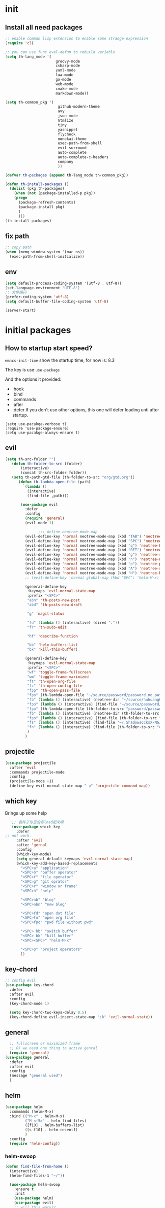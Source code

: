 #+STARTUP overview 
* init
** Install all need packages
#+BEGIN_SRC emacs-lisp
;; enable comman lisp extension to enable some strange expression
(require 'cl)

;; you can use func eval-defun to rebuild variable
(setq th-lang_mode '(
                       groovy-mode
                       csharp-mode
                       yaml-mode
                       lua-mode
                       go-mode
                       web-mode
                       cmake-mode
                       markdown-mode))

(setq th-common_pkg '(
                      	github-modern-theme
                        avy
                        json-mode
                        htmlize
                        tiny
                        yasnippet
                        flycheck
                        monokai-theme
                        exec-path-from-shell
                        evil-surround
                        auto-complete
                        auto-complete-c-headers
                        company
                        ))

(defvar th-packages (append th-lang_mode th-common_pkg))

(defun th-install-packages ()	
  (dolist (pkg th-packages)
    (when (not (package-installed-p pkg))
	(progn
	  (package-refresh-contents)
	  (package-install pkg)
	  )
      )))
(th-install-packages)
#+END_SRC
** fix path
#+BEGIN_SRC emacs-lisp
;; copy path
(when (memq window-system '(mac ns))
  (exec-path-from-shell-initialize))
#+END_SRC
** env
#+BEGIN_SRC emacs-lisp
(setq default-process-coding-system '(utf-8 . utf-8))
(set-language-environment "UTF-8")
;; 文件编码
(prefer-coding-system 'utf-8)
(setq default-buffer-file-coding-system 'utf-8)
#+END_SRC

#+BEGIN_SRC emacs-lisp
  (server-start)
#+END_SRC

* initial packages
** How to startup start speed?
   
~emacs-init-time~ show the startup time, for now is: 8.3

The key is use ~use-package~

And the options it provided:
- :hook
- :bind
- :commands
- :after
- :defer If you don't use other options, this one will defer loading unti after startup.
#+BEGIN_SRC 
(setq use-pacakge-verbose t)
(require 'use-package-ensure)
(setq use-pacakge-always-ensure t)
#+END_SRC
** evil
 #+BEGIN_SRC emacs-lisp
(setq th-src-folder "")
   (defun th-folder-to-src (folder)
       (interactive)
       (concat th-src-folder folder))
   (setq th-path-gtd-file (th-folder-to-src "org/gtd.org"))
      (defun th-lambda-open-file (path)
        `(lambda ()
          (interactive)
          (find-file ,path)))

       (use-package evil
         :defer
         :config
         (require 'general)
         (evil-mode 1)

               ;;; define neotree-mode-map
         (evil-define-key 'normal neotree-mode-map (kbd "TAB") 'neotree-enter)
         (evil-define-key 'normal neotree-mode-map (kbd "SPC") 'neotree-quick-look)
         (evil-define-key 'normal neotree-mode-map (kbd "q") 'neotree-hide)
         (evil-define-key 'normal neotree-mode-map (kbd "RET") 'neotree-enter)
         (evil-define-key 'normal neotree-mode-map (kbd "g") 'neotree-refresh)
         (evil-define-key 'normal neotree-mode-map (kbd "n") 'neotree-next-line)
         (evil-define-key 'normal neotree-mode-map (kbd "p") 'neotree-previous-line)
         (evil-define-key 'normal neotree-mode-map (kbd "A") 'neotree-stretch-toggle)
         (evil-define-key 'normal neotree-mode-map (kbd "H") 'neotree-hidden-file-toggle)
         ;; (evil-define-key 'normal global-map (kbd "SPC") 'helm-M-x)

         (general-define-key
          :keymaps 'evil-normal-state-map
          :prefix "<SPC>"
          "abn" 'th-posts-new-post
          "abd" 'th-posts-new-draft

          "g" 'magit-status

          "fd" (lambda () (interactive) (dired "."))
          "fr" 'th-sudo-edit

          "hf" 'describe-function

          "bb" 'helm-buffers-list
          "bk" 'kill-this-buffer)

         (general-define-key
          :keymaps 'evil-normal-state-map
          :prefix "<SPC>"
          "wf" 'toggle-frame-fullscreen
          "wm" 'toggle-frame-maximized
          "ft" 'th-open-org-file
          "fc" 'th-open-config-file
          "fpp" 'th-open-pass-file
          "fpo" (th-lambda-open-file "~/source/password/password_no_password.org")
          "fb" (lambda () (interactive) (neotree-dir "~/source/huhuang03.github.io.posts/posts/"))
          "fpo" (lambda () (interactive) (find-file "~/source/password/password_no_password.org"))
          "fpo" (th-lambda-open-file (th-folder-to-src "password/password_no_password.org"))
          "fb" (lambda () (interactive) (neotree-dir (th-folder-to-src "huhuang03.github.io/posts/")))
          "fpo" (lambda () (interactive) (find-file (th-folder-to-src "password/password_no_password.org")))
          "fs" (lambda () (interactive) (find-file "~/.ShadowsocksX-NG/user-rule.txt"))
          "fn" (lambda () (interactive) (find-file (th-folder-to-src "org/note.org")))
          )
         )

#+END_SRC

** projectile
#+BEGIN_SRC emacs-lisp
  (use-package projectile
    :after 'evil
    :commands projectile-mode
    :config
    (projectile-mode +1)
    (define-key evil-normal-state-map " p" 'projectile-command-map))
#+END_SRC

** which key
 Brings up some help
 #+BEGIN_SRC emacs-lisp
      ;; 看样子你是没有load起来啊
      (use-package which-key
        :defer
   ;; not work.
        :after 'evil
        :after 'gernal
        :config
        (which-key-mode)
        (setq general-default-keymaps 'evil-normal-state-map)
        (which-key-add-key-based-replacements
          "<SPC>a" "application"
          "<SPC>b" "buffer operator"
          "<SPC>f" "file operator"
          "<SPC>g" "git oprator"
          "<SPC>r" "window or frame"
          "<SPC>h" "help"

          "<SPC>ab" "blog"
          "<SPC>abn" "new blog"

          "<SPC>fd" "open dot file"
          "<SPC>fo" "open org file"
          "<SPC>fpo" "pwd file without pwd"

          "<SPC> bb" "switch buffer"
          "<SPC> bk" "kill buffer"
          "<SPC><SPC>" "helm-M-x"

          "<SPC>p" "project operators"
          ))
 #+END_SRC
** key-chord
#+BEGIN_SRC emacs-lisp
  ;; config evil
  (use-package key-chord
    :defer
    :after evil
    :config
    (key-chord-mode 1)

    (setq key-chord-two-keys-delay 0.5)
    (key-chord-define evil-insert-state-map "jk" 'evil-normal-state))

#+END_SRC
** general
#+BEGIN_SRC emacs-lisp
    ;; fullscreen or maximized frame
    ;; Ok we need one thing to active genral
    (require 'general)
  (use-package general
    :defer
    :after evil
    :config
    (message "general used")
    )
#+END_SRC
** helm
#+BEGIN_SRC emacs-lisp
  (use-package helm
    :commands (helm-M-x)
    :bind (("M-x" . helm-M-x)
           ("M-<f5>" . helm-find-files)
           ([f10] . helm-buffers-list)
           ([s-f10] . helm-recentf)
           )
    :config
    (require 'helm-config))
#+END_SRC

*** helm-swoop
#+BEGIN_SRC emacs-lisp
  (defun find-file-from-home ()
    (interactive)
    (helm-find-files-1 "~/"))

    (use-package helm-swoop
      :ensure t
      :init
      (use-package helm)
      (use-package evil)
      ;; will this work??
      ;; bind with map
      ;; I this this is not work, because the evil-normal-state-map is not ready yet.
      :bind (:map helm-swoop-map
                   ("C-n" . helm-next-line)
                   ("C-p" . helm-previous-line)
              :map evil-normal-state-map
              ("/" . helm-swoop)
              ;; find file in current dir
              ("<SPC>ff" . helm-find-files)
              ;; find file in home dir
              ("<SPC>fh" . find-file-from-home)
              )
      :config
      ;; disable pre input
      (setq helm-swoop-pre-input-function
            (lambda () ""))
      )
#+END_SRC
   
* package Init
** avy
#+BEGIN_SRC emacs-lisp
(use-package avy
:ensure t
:bind (("C-;" . avy-goto-char)))
#+END_SRC
** org mode
*** org-mode eval src block
#+BEGIN_SRC emacs-lisp
(with-eval-after-load 'org
    (org-babel-do-load-languages 'org-babel-load-languages '((ruby . t))))
#+END_SRC
*** org-mode chinese table
#+BEGIN_SRC emacs-lisp
(defun th_set-buffer-variable-pitch ()
    (interactive)
    (variable-pitch-mode t)
    (setq line-spacing 3)
    (set-face-attribute 'org-table nil :inherit 'fixed-pitch)
    (set-face-attribute 'org-link nil :inherit 'fixed-pitch)
    (set-face-attribute 'org-code nil :inherit 'fixed-pitch)
    (set-face-attribute 'org-block nil :inherit 'fixed-pitch)
    (set-face-attribute 'org-date nil :inherit 'fixed-pitch)
    )
;; (add-hook 'org-mode-hook 'th_set-buffer-variable-pitch)
#+END_SRC
*** toggle link display
#+BEGIN_SRC emacs-lisp
(defun org-toggle-link-display ()
"Toggle the literal or descriptive display of links."
(interactive)
(if org-descriptive-links
    (progn (org-remove-from-invisibility-spec '(org-link))
        (org-restart-font-lock)
        (setq org-descriptive-links nil))
    (progn (add-to-invisibility-spec '(org-link))
    (org-restart-font-lock)
    (setq org-descriptive-links t))))
#+END_SRC
** cmake mode
#+BEGIN_SRC emacs-lisp
(require 'cmake-mode)
#+END_SRC
** nand2tetris
*** hdl
#+BEGIN_SRC emacs-lisp
(if (file-exists-p "/Users/th/source/clone/nand2tetris")
    (setq nand2tetris-core-base-dir "/Users/th/source/clone/nand2tetris")
    (add-to-list 'auto-mode-alist '("\\.hdl\\'" . nand2tetris-mode)))
#+END_SRC
*** jack
#+BEGIN_SRC emacs-lisp
(add-to-list 'load-path "~/.emacs.d/lisp/")
(require 'jack-mode)
(add-to-list 'auto-mode-alist '("\\.jack\\'" . jack-mode))
#+END_SRC
* Th
** load the local.el
#+BEGIN_SRC emacs-lisp  
(let ((local-path "~/.emacs.d/local.el"))
    (if (file-exists-p local-path)
      (load-file local-path)
    (message "not exist")))
#+END_SRC
** default global variable
#+BEGIN_SRC emacs-lisp
  (if (not (boundp 'th-src-folder))
      (setq th-src-folder "~/source/"))
#+END_SRC
** posts
#+BEGIN_SRC emacs-lisp
(require 'th-posts-mode)
#+END_SRC
** setup the source folder
#+BEGIN_SRC emacs-lisp
#+END_SRC
** Company
#+BEGIN_SRC  emacs-lisp
;; config company
(require 'company)
(add-hook 'after-init-hook 'global-company-mode)
(define-key company-active-map (kbd "C-n") 'company-select-next)
(define-key company-active-map (kbd "C-p") 'company-select-previous)


;; custom org mode
;; C-c [ to add file to agenda-files
(global-set-key "\C-cl" 'org-store-link)
(global-set-key "\C-ca" 'org-agenda)


;; turn on recentf files feature
(recentf-mode 1)

;; auto follow link
(setq vc-follow-symlinks 1)

(when (display-graphic-p)
    (scroll-bar-mode -1))

(global-linum-mode 1) ; alway shwo line numbers
(setq make-backup-files nil) ; stop creating backup~ files
(setq auto-save-default nil) ; stop creating #autosave# files
(electric-pair-mode t)



;; add make file to makefile-mode
(add-to-list 'auto-mode-alist '("Makefile" . makefile-mode))

;; keys
(defun th-open-org-file ()
  "Open org file"
  (interactive)
  (find-file th-path-gtd-file))
#+END_SRC
** yasnippet
#+BEGIN_SRC emacs-lisp
  (use-package yasnippet
    :ensure t
    :config
    (use-package yasnippet-snippets
      :ensure t)
    (yas-reload-all)
    (add-hook 'prog-mode-hook #'yas-minor-mode)
)
#+END_SRC

** flycheck
*** enable flycheck
#+BEGIN_SRC emacs-lisp
(global-flycheck-mode)
#+END_SRC
*** flycheck c include path
#+BEGIN_SRC emacs-lisp
  (defun th-c-mode-common-hook ()
    (setq flycheck-clang-include-path (list "/Library/Frameworks/Python.framework/Versions/2.7/include/python2.7"
                                            "/Users/th/source/libs/c/vector"
                                            "/usr/local/BerkeleyDB.4.4/include")))
  (add-hook 'c-mode-common-hook 'th-c-mode-common-hook)
#+END_SRC
*** flycheck support c++11
#+BEGIN_SRC emacs-lisp
(add-hook 'c++-mode-hook (lambda () (setq flycheck-gcc-language-standard "c++11")))
(add-hook 'c++-mode-hook (lambda () (setq flycheck-clang-language-standard "c++11")))
#+END_SRC

*** flycheck next error
#+BEGIN_SRC emacs-lisp
  (global-set-key (kbd "<f2>") 'flycheck-next-error)
  (global-set-key (kbd "S-<f2>") 'flycheck-previous-error)
#+END_SRC

** json-mode
#+BEGIN_SRC emacs-lisp
  (add-hook 'json-mode-hook (lambda ()
                              (make-local-variable 'js-indent-line)
                              (setq js-indent-line 2)))
#+END_SRC
** neotree
#+BEGIN_SRC emacs-lisp
(global-set-key (kbd "s-1") 'neotree-toggle)
#+END_SRC
*** config with evil
#+BEGIN_SRC emacs-lisp
#+END_SRC
** reload config file
 #+BEGIN_SRC emacs-lisp
   (defun th_config-reload()
     (interactive)
     (org-babel-load-file (expand-file-name "~/.emacs.d/myinit.org")))
   (global-set-key (kbd "C-c r") 'th_config-reload)
 #+END_SRC
** f8 to execute source
#+BEGIN_SRC emacs-lisp
  (global-set-key (kbd "<f8>") 'th_run-current-file)

  (setq th-link-lua "-L/usr/local/lib -llua -llualib")

  (defun th_run-current-file ()
    "Execute the currnt file.
  For example, if the file is a.c, then it'll call gcc a.c and then call ./a.out"
    (interactive)
    (let (
          (-suffix-map
           `(
             ("c" . "gcc")
             ("gradle" . "gradle")
             ("php" . "php")
             ("py" . "python")
             ("sh". "sh")
             ("dart". "dart")
             ("lua". "lua")
             ("rb". "ruby")
             ("cpp" . "g++ --std=c++11")
             ("js" . "node")
             ("go" . "go")
             ))
          -fname
          -fnameNoExtension
          -fSuffix
          -prog-name
          -is-scratch
          -cmd-str)

      (setq -is-scratch (string= (buffer-name) "*scratch*"))
      (if -is-scratch
          (eval-buffer)
        (progn
          (setq -fname (buffer-file-name))
          (setq -fnameNoExtension (file-name-sans-extension -fname))
          (setq -fSuffix (file-name-extension -fname))
          (setq -prog-name (cdr (assoc -fSuffix -suffix-map)))
          (setq -cmd-str (concat -prog-name " \"" -fname "\""))
          (setq -output-buffer "*th_run-current-file*")
          (when (not (buffer-file-name)) (save-buffer))
          (when (buffer-modified-p) (save-buffer))
          (cond
           ((string-equal -fSuffix "el") (load -fname))
           ((string-equal -fSuffix "py")
            (progn
              (if (is-python3-p -fname)
                  (shell-command (concat "python3 " -fname) "*th_run-current-file*")
                (shell-command (concat "python " -fname) "*th_run-current-file*"))))
           ((string-equal -fSuffix "c")
            (progn
              (setq source-files (th-get-source-files -fname))
              (setq fname-nodir (file-name-nondirectory -fname))
              (setq -cmd-str (concat -prog-name " " fname-nodir source-files))
              (if (contains-lua-p buffer-file-name)
                  (setq -cmd-str (concat -cmd-str " " th-link-lua)))
              (shell-command -cmd-str "*th_run-current-file outout*")
              (shell-command "./a.out")))
           ((string-equal -fSuffix "cpp")
            (progn
              (setq source-files (th-get-source-files -fname))
              (setq fname-nodir (file-name-nondirectory -fname))
              (setq -cmd-str (concat -prog-name " " fname-nodir source-files))
              (shell-command -cmd-str "*th_run-current-file outout*")
              (shell-command "./a.out")))
           ((string-equal -fSuffix "go")
            (progn
              (shell-command (concat "go run " -fname))))
           ((string-equal -fSuffix "gradle") (shell-command "gradle -q build"))
           (t (if -prog-name
                  (progn
                      (message "Running...")
                      (shell-command -cmd-str)
                      )
                  (message "No recognized program file suffix for this file."))))
          )
        )))


  (defun is-python3-p (filepath)
    "得到FILEPATH文件中是否#python3."
    (let ((lines (th-read-lines filepath)))
      (catch 'contains
        (progn
          (dolist (line lines)
            (if (string-match "^#python3" line)
                (throw 'contains t)))
          nil))))

  (defun contains-lua-p (filepath)
    "得到FILEPATH文件中是否include lua.h."
    (let ((lines (th-read-lines filepath)))
      (catch 'contains
        (progn
          (dolist (line lines)
            (if (string-match "^#include <lua.h>" line)
                (throw 'contains t)))
          nil))))

  (defun th-get-source-files (filepath)
      "得到源文件中所有通过#include \"xx.h\" 形式引入的头文件对应的[ xx.c yy.c]源文件列表
  如果存在，则返回a.c b.c 这样的字符串。如果没有，则返回空字符串
  Edit: 2018-6-17 过滤a.c中include \"a.h\"导入同名称头文件
  2017年02月24日"
      (let (
              (lines (th-read-lines filepath))
              (source_fn (file-name-nondirectory filepath))
              (rst ""))
      (dolist (line lines)
          (if (string-match "^#include \"\\(.*\\)\"\s*$" line)
              (progn
          (setq fileName (match-string 1 line))
          (when (string-match "[ \t]*$" fileName)
              (setq fileName (replace-match "" nil nil fileName)))
          (setq fileName (replace-regexp-in-string "h$" "c" fileName))
          (when (not (string= fileName source_fn))
              (setq rst (concat rst " " fileName))))
          (message "not found %s" line)))
      rst))
#+END_SRC
** set the startup page
#+BEGIN_SRC emacs-lisp
(setq initial-buffer-choice th-path-gtd-file)
#+END_SRC
* Encrypt
 #+END_SRC
** quick function
#+BEGIN_SRC emacs-lisp
(defun revert-buffer-no-confirm ()
  "Revert buffer without confirmation."
  (interactive) (revert-buffer t t))

(global-set-key
  (kbd "s-u")
  (lambda (&optional force-reverting)
    "Interactive call to revert-buffer. Ignoring the auto-save
 file and not requesting for confirmation. When the current buffer
 is modified, the command refuses to revert it, unless you specify
 the optional argument: force-reverting to true."
    (interactive "P")
    ;;(message "force-reverting value is %s" force-reverting)
    (if (or force-reverting (not (buffer-modified-p)))
        (revert-buffer :ignore-auto :noconfirm)
      (error "The buffer has been modified"))))

#+END_SRC

** auto indent
#+BEGIN_SRC emacs-lisp
(defun th-headline-auto-indent(start end len)
  (if (and (eq len 0)
       (th-should-handle-headline))
      (save-excursion (th-del-space-to-asterisk))))

(defun th-should-handle-headline()
  "是否应该处理headline的缩进, 
当*(一个多多个)不在行首的时候，
或-不在行首
应该处理."
  (and
   (eq (char-syntax (preceding-char)) ?\ )
   (or
    (looking-back "^\\s +\\*+\\s " nil)
    (looking-back "^\\s +\\-+\\s " nil))))

(defun th-del-space-to-asterisk()
  "从行首开始，删除至第一个不为空格的元素."
  (let ((left (progn
                (beginning-of-line)
                (point)))
        (right (progn
                 (beginning-of-line)
                 (skip-syntax-forward " ")
                 (point))))
    (delete-region left right)))

(defun th-add-headline-auto-indent-hook()
    (add-hook 'after-change-functions 'th-headline-auto-indent t t))

(add-hook 'org-mode-hook 'th-add-headline-auto-indent-hook t)
#+END_SRC
** encrypt
#+BEGIN_SRC emacs-lisp
;; org-mode 设定
(require 'org-crypt)

;; Add a hook to automatically encrypt entries before a file is saved to disk.
(org-crypt-use-before-save-magic)

;; 设定要加密的tag标签为secret
(setq org-crypt-tag-matcher "secret")

;; 避免 secret 這個 tag 被子項目繼承 造成重複加密
;; (但是子項目還是會被加密喔)
(setq org-tags-exclude-from-inheritance (quote ("secret")))

;; 用於加密的 GPG 金鑰
;; 可以設定任何 ID 或是設成 nil 來使用對稱式加密 (symmetric encryption)
(setq org-crypt-key nil)
#+END_SRC
** 加密整个文件
#+BEGIN_SRC emacs-lisp
(require 'epa-file)

;; 一直使用对称加密
(setq epa-file-select-keys 0)
(setq epa-pinentry-mode 'loopback)
#+END_SRC
* intel assembly
#+BEGIN_SRC emacs-lisp
(defun th_to-asm ()
  (interactive)
  (let (-fname
        -oname
        -obuffer_name
        -obuffer
        -command)
    (progn
      (setq -fname (buffer-file-name))
      (setq -oname (concat (file-name-sans-extension -fname) ".s"))
      (setq -obuffer_name (file-name-nondirectory -oname))
      (setq -command (concat "gcc -Og -S " -fname " -o " -oname))
      (shell-command  -command "*th-c-to-intel-asm*")

      (setq -obuffer (get-buffer -obuffer_name))
      (when -obuffer
        (with-current-buffer -obuffer
          (revert-buffer :ignore-auto :noconfirm :preserve-modes)))
      ))
  )
#+END_SRC
* uI
** try set front size
#+BEGIN_SRC emacs-lisp
(set-face-attribute 'default nil :height 180)
#+END_SRC
#+BEGIN_SRC emacs-lisp
(tool-bar-mode -1)
(show-paren-mode)
(global-visual-line-mode 1)
#+END_SRC
# ** Theme to black
# #+BEGIN_SRC emacs-lisp
# (require 'monokai-theme)
# (load-theme 'monokai t)
#+END_SRC

* my self function
  #+BEGIN_SRC emacs-lisp
    (defun th-open-config-file ()
      "Open dot file"
      (interactive)
      (find-file "~/.emacs.d/myinit.org"))

    (defun th-open-pass-file ()
      (interactive)
      (find-file (th-folder-to-src "password/password.org.gpg")))

    (defun th-sudo-edit (&optional arg)
      (interactive "P")
      (if (or arg (not buffer-file-name))
          (find-file (concat "/sudo:root@localhost:"
                             (ido-read-file-name "Fild file(as Root): ")))
        (find-alternate-file (concat "/sudo:root@localhost:" buffer-file-name))))

    (defun th-inc-num-region (p m)
      "Increments the numbers in a given region"
      (interactive "r")
      (save-restriction
        (save-excursion
          (narrow-to-region p m)    
          (goto-char (point-min))   
          (forward-line)
          (let ((counter 1))
            (while (not (eq (point)
                            (point-max)))
              (goto-char (point-at-eol))
              (search-backward-regexp "[0-9]+" (point-at-bol) t)
              (let* ((this-num (string-to-number (match-string 0)))
                     (new-num-str (number-to-string (+ this-num
                                                       counter))))
                (replace-match new-num-str)
                (incf counter)
                (forward-line)))))))
    (defun th-read-lines (filepath)
      "Return a list of lines of a file at filepath"
      (with-temp-buffer
        (insert-file-contents filepath)
        (split-string (buffer-string) "\n" t)))




    (defun th-date-time()
      "返回Full ISO 8601格式的是时间。如2010-11-29T23:23:35+08:00"
     (concat
       (format-time-string "%Y-%m-%dT%T")
       ((lambda (x) (concat (substring x 0 3) ":" (substring x 3 5)))
        (format-time-string "%z"))))

#+END_SRC
* key binding
** format code
#+BEGIN_SRC emacs-lisp
(global-set-key (kbd "C-S-l") 'indent-region)
#+END_SRC
** quick open file
#+BEGIN_SRC emacs-lisp  
#+END_SRC
* move around
** move between windows
#+BEGIN_SRC emacs-lisp
  (defun other-window-backward (&optional n)
    "Select Nth previous window."
    (interactive "P")
    (other-window (- (prefix-numeric-value n))))

  (global-set-key "\C-x\C-p" 'other-window-backward)
  (global-set-key "\C-x\C-n" 'other-window)
#+END_SRC
** move a line up or move a line down
- \C-e evil-scroll-down
- \C-y evil-scroll-up
** put point at top line of window
#+BEGIN_SRC emacs-lisp
  (defun point-to-top ()
    "Put point to top line of window"
    (interactive)
    (move-to-window-line 0))

  (global-set-key "\M-," 'point-to-top)
#+END_SRC
** put point at beginning of the last visible line
#+BEGIN_SRC emacs-lisp
  (defun point-to-bottom ()
    "Put point at beginning of the last visible line"
    (interactive)
    (move-to-window-line -1))

  ; can't work becase coved by evil map
  (global-set-key "\M-." 'point-to-bottom)
#+END_SRC
** move line to top
#+BEGIN_SRC emacs-lisp
  (defun line-to-top ()
      "Move current line to top of window."
    (interactive)
    (recenter 0))

  (global-set-key "\M-!" 'line-to-top)
#+END_SRC
** tags loop continue
#+BEGIN_SRC emacs-lisp
(global-set-key "\C-x," 'tags-loop-continue)
#+END_SRC
* buffer
** handle link file, make buffer read only when edit a link and give options to handle this
#+BEGIN_SRC emacs-lisp  
  (add-hook 'find-file-hooks
            '(lambda ()
               (if (file-symlink-p buffer-file-name)
                   (progn
                     (setq buffer-read-only t)
                     (message "File is symlink")))))

  (defun visit-target-instead ()
    "Replace the current buffer with a buffer visiting the link target."
    (interactive)
    (if buffer-file-name
        (let ((target (file-symlink-p buffer-file-name)))
          (if target
              (find-alternate-file target)
            (error "Not visiting a symlink")))
      (error "Not visiting a file")))

  (defun clobber-symlink ()
    "Replace symlink with a copy of the file."
    (interactive)
    (if buffer-file-name
        (let ((target (file-symlink-p buffer-file-name)))
          (if target
              (if (yes-or-no-p (format "Replace %s with %s?" buffer-file-name target))
                  (progn
                    (delete-file buffer-file-name)
                    (write-file buffer-file-name))
                )
            (error "Not visiting a symlink")))
      (error "Not visiting a file")))
#+END_SRC
** when interactive, switch to existing buffer only, unless given a prefix argument.
#+BEGIN_SRC emacs-lisp
  (defadvice switch-to-buffer (before existing-buffer
                                      activate compile)
    "When interactive, switch to existing buffers only,unless given a prefix argument."
    (interactive
     (list (read-buffer "Switch to buffer:"
                        (other-buffer)
                        (null current-prefix-arg)))))
#+END_SRC
* program
** c
#+BEGIN_SRC emacs-lisp
(setq c-basic-offset 4)
#+END_SRC
** indent-guid
#+BEGIN_SRC emacs-lisp
  (use-package indent-guide
    :ensure t
    :config
    (indent-guide-global-mode))
#+END_SRC
** program theme
#+BEGIN_SRC emacs-lisp
  (use-package moe-theme
    :ensure t
    :config
    (moe-light)
    (set-face-attribute 'default nil :background "#ffffff" :foreground "#5f5f5f"))
#+END_SRC
** bind command-; to coment-or-uncommand region
#+BEGIN_SRC emacs-lisp
(global-set-key (kbd "s-/") 'comment-or-uncomment-region)
#+END_SRC
** don't use tab to indent
#+BEGIN_SRC emacs-lisp
(setq-default indent-tabs-mode nil)
(setq-default tab-width 4)
(add-hook 'python-mode-hook (lambda () (setq tab-width 4)))
#+END_SRC
* edit
** insert time and date
#+BEGIN_SRC emacs-lisp
  (defvar insert-time-format "%X"
    "*Format for \\[insert-time] (c.f. 'format-time-string).")

  (defvar insert-date-format "%x"
    "*Format for \\[insert-date] (c.f. 'format-time-stirng').")

  (defun insert-time ()
    "Insert the current time according to insert-time-format."
    (interactive "*")
    (insert (format-time-string insert-time-format (current-time))))

  (defun insert-date ()
    "Insert the current date according to insert-date-format."
    (interactive "*")
    (insert (format-time-string insert-date-format (current-time))))
#+END_SRC
* php mode
#+BEGIN_SRC emacs-lisp
  (use-package php-mode
    :ensure t
    :config
    (autoload 'php-mode "php-mode" "Major mode for editing PHP code." t)
    (add-to-list 'auto-mode-alist '("\\.php$" . php-mode))
    (add-to-list 'auto-mode-alist '("\\.inc$" . php-mode)))
#+END_SRC
* the rest
#+BEGIN_SRC emacs-lisp
;; Org-mode stuff
(use-package org-bullets
  :ensure t
  :config (add-hook 'org-mode-hook (lambda () (org-bullets-mode 1))))

(setq indo-enable-flex-matching t)
(setq indo-everywhere t)
(ido-mode 1)





;; lua mode
(defun th-lua_hook ()
  (progn
    (setq indent-tabs-mode nil)
    (setq tab-width 4)
    (setq lua-indent-level 2)))

(add-hook 'lua-mode-hook 'th-lua_hook)

;; yaml mode
(require 'yaml-mode)
(add-to-list 'auto-mode-alist '("\\.yml\\'" . yaml-mode))

;; lua mode
(autoload 'lua-mode "lua-mode" "Lua editing mode." t)
(add-to-list 'auto-mode-alist '("\\.lua$" . lua-mode))
(add-to-list 'interpreter-mode-alist '("lua" . lua-mode))

(setq package-selected-packages th-packages)

;; config auto-complete
(require 'auto-complete)

(require 'auto-complete-config)
(ac-config-default)

;; enable evil-surround
(require 'evil-surround)
(global-evil-surround-mode 1)

(require 'key-chord)

;; config ominisharp-emacs
(setq omnisharp-server-executable-path "/usr/local/bin/omnisharp")

;; config smali
(autoload 'smali-mode "smali-mode" "Major mode for editing and viewing smali issues" t)
(add-to-list 'auto-mode-alist '(".smali$" . smali-mode))


;; config not tab
(setq-default indent-tabs-mode nil)
#+END_SRC
* Company
#+BEGIN_SRC  emacs-lisp
;; config company
(require 'company)
(add-hook 'after-init-hook 'global-company-mode)
(define-key company-active-map (kbd "C-n") 'company-select-next)
(define-key company-active-map (kbd "C-p") 'company-select-previous)


;; custom org mode
;; C-c [ to add file to agenda-files
(global-set-key "\C-cl" 'org-store-link)
(global-set-key "\C-ca" 'org-agenda)


;; turn on recentf files feature
(recentf-mode 1)

;; auto follow link
(setq vc-follow-symlinks 1)

(when (display-graphic-p)
    (scroll-bar-mode -1))

(global-linum-mode 1) ; alway shwo line numbers
(setq make-backup-files nil) ; stop creating backup~ files
(setq auto-save-default nil) ; stop creating #autosave# files
(electric-pair-mode t)



;; add make file to makefile-mode
(add-to-list 'auto-mode-alist '("Makefile" . makefile-mode))
#+END_SRC
* debug
#+BEGIN_SRC emacs-lisp
(global-set-key "\M-?" 'help-command)
#+END_SRC
** undo scrool up n times
#+BEGIN_SRC emacs-lisp
  (defvar unscroll-point (make-marker)
    "Cursor position for next call to 'unscroll'.")

  (defvar unscroll-window-start (make-marker)
    "Window start for next cal to 'unscroll'.")

  (defvar unscroll-hscroll nil
    "Hscroll for next call to 'unscroll'.")

  (put 'scroll-up 'unscrollable t)
  (put 'scroll-down 'unscrollable t)
  (put 'scroll-left 'unscrollable t)
  (put 'scroll-right 'unscrollable t)

  (defun unscroll-maybe-remember ()
    "Common function for 'unscroll'."
    (if (not (get last-command 'unscrollable))
        (progn
          (set-marker unscroll-point (point))
          (set-marker unscroll-window-start (window-start))
          (setq unscroll-hscroll (window-hscroll)))))

  (defadvice scroll-up (before remember-for-unscroll activate compile)
    "Remember where we start from, for 'unscroll'."
    (unscroll-maybe-remember))

  (defadvice scroll-down (before remember-for-unscroll activate compile)
    "Remember where we started from, for 'unscroll'."
    (unscroll-maybe-remember))

  (defadvice scroll-right (before remember-for-unscroll activate compile)
    "Remember where we started from, for 'unscroll'."
    (unscroll-maybe-remember))

  (defadvice scroll-down (before remember-for-unscroll activate compile)
    "Remember where we started from, for 'unscroll'."
    (unscroll-maybe-remember))

  (defun unscroll ()
    "Jump to location specified by 'unscroll-to'."
    (interactive)
    (if (not unscroll-point)
        (error "Cannot unscroll yet"))
    (goto-char unscroll-point)
    (set-window-start nil unscroll-window-start)
    (set-window-hscroll nil unscroll-hscroll))
#+END_SRC
* try
#+BEGIN_SRC emacs-lisp
(use-package try
  :ensure t)
#+END_SRC
* test
#+BEGIN_SRC emacs-lisp
  (defun test1()
    (interactive)
    (message-box "hello in test1"))
#+END_SRC

* headline auto indent when in evil+org-mode
#+BEGIN_SRC emacs-lisp
(defun th-headline-auto-indent(start end len)
  (if (and (eq len 0)
       (th-should-handle-headline))
      (save-excursion (th-del-space-to-asterisk))))

(defun th-should-handle-headline()
  "是否应该处理headline的缩进, 
当*(一个多多个)不在行首的时候，
或-不在行首
应该处理."
  (and
   (eq (char-syntax (preceding-char)) ?\ )
   (or
    (looking-back "^\\s +\\*+\\s " nil)
    (looking-back "^\\s +\\-+\\s " nil))))

(defun th-del-space-to-asterisk()
  "从行首开始，删除至第一个不为空格的元素."
  (let ((left (progn
                (beginning-of-line)
                (point)))
        (right (progn
                 (beginning-of-line)
                 (skip-syntax-forward " ")
                 (point))))
    (delete-region left right)))

(defun th-add-headline-auto-indent-hook()
    (add-hook 'after-change-functions 'th-headline-auto-indent t t))

(add-hook 'org-mode-hook 'th-add-headline-auto-indent-hook t)
#+END_SRC
